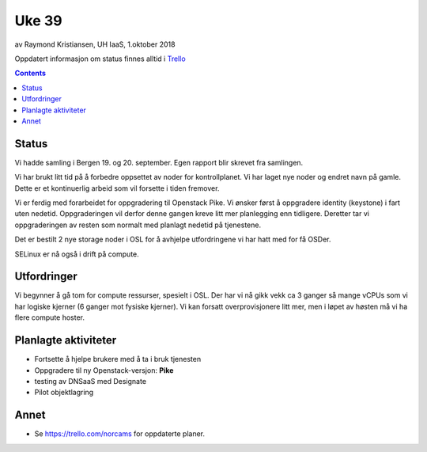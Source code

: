 ======
Uke 39
======

av Raymond Kristiansen, UH IaaS, 1.oktober 2018

Oppdatert informasjon om status finnes alltid i
`Trello <https://trello.com/norcams>`_

.. contents::

Status
======

Vi hadde samling i Bergen 19. og 20. september. Egen rapport blir skrevet fra
samlingen.

Vi har brukt litt tid på å forbedre oppsettet av noder for kontrollplanet. Vi
har laget nye noder og endret navn på gamle. Dette er et kontinuerlig arbeid
som vil forsette i tiden fremover.

Vi er ferdig med forarbeidet for oppgradering til Openstack Pike. Vi ønsker
først å oppgradere identity (keystone) i fart uten nedetid. Oppgraderingen
vil derfor denne gangen kreve litt mer planlegging enn tidligere. Deretter tar vi
oppgraderingen av resten som normalt med planlagt nedetid på tjenestene.

Det er bestilt 2 nye storage noder i OSL for å avhjelpe utfordringene vi har hatt
med for få OSDer.

SELinux er nå også i drift på compute.

Utfordringer
============

Vi begynner å gå tom for compute ressurser, spesielt i OSL. Der har vi nå gikk
vekk ca 3 ganger så mange vCPUs som vi har logiske kjerner (6 ganger mot fysiske
kjerner). Vi kan forsatt overprovisjonere litt mer, men i løpet av høsten må vi
ha flere compute hoster.

Planlagte aktiviteter
=====================

- Fortsette å hjelpe brukere med å ta i bruk tjenesten
- Oppgradere til ny Openstack-versjon: **Pike**
- testing av DNSaaS med Designate
- Pilot objektlagring

Annet
=====

- Se https://trello.com/norcams for oppdaterte planer.
